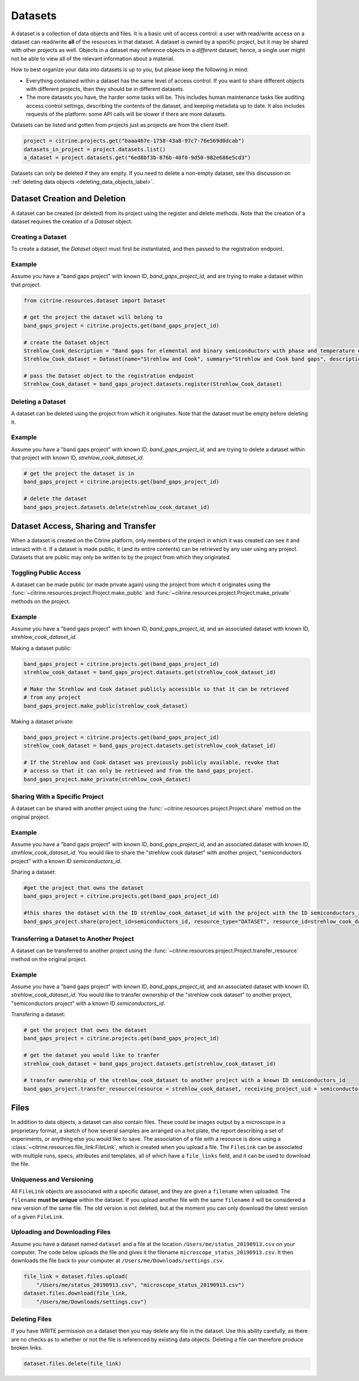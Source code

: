 ========
Datasets
========

A dataset is a collection of data objects and files.
It is a basic unit of access control: a user with read/write access on a dataset can read/write **all** of the resources in that dataset.
A dataset is owned by a specific project, but it may be shared with other projects as well.
Objects in a dataset may reference objects in a *different* dataset; hence, a single user might not be able to view all of the relevant information about a material.

How to best organize your data into datasets is up to you, but please keep the following in mind:

* Everything contained within a dataset has the same level of access control.
  If you want to share different objects with different projects, then they should be in different datasets.
* The more datasets you have, the harder some tasks will be.
  This includes human maintenance tasks like auditing access control settings, describing the contents of the dataset, and keeping metadata up to date.
  It also includes requests of the platform: some API calls will be slower if there are more datasets.

Datasets can be listed and gotten from projects just as projects are from the client itself:

.. code-block:: python

    project = citrine.projects.get("baaa467e-1758-43a8-97c7-76e569d0dcab")
    datasets_in_project = project.datasets.list()
    a_dataset = project.datasets.get("6ed8bf3b-876b-40f0-9d50-982e686e5cd3")

Datasets can only be deleted if they are empty.
If you need to delete a non-empty dataset, see this discussion on :ref:`deleting data objects <deleting_data_objects_label>`.

Dataset Creation and Deletion
-----------------------------
A dataset can be created (or deleted) from its project using the register and delete methods. Note that the creation of a dataset requires the creation of a `Dataset` object.

Creating a Dataset
^^^^^^^^^^^^^^^^^^

To create a dataset, the `Dataset` object must first be instantiated, and then passed to the registration endpoint.

Example
^^^^^^^
Assume you have a "band gaps project" with known ID, `band_gaps_project_id`, and are trying to make a dataset within that project.

.. code-block:: python

    from citrine.resources.dataset import Dataset

    # get the project the dataset will belong to
    band_gaps_project = citrine.projects.get(band_gaps_project_id)

    # create the Dataset object
    Strehlow_Cook_description = "Band gaps for elemental and binary semiconductors with phase and temperature of measurement. DOI 10.1063/1.3253115"
    Strehlow_Cook_dataset = Dataset(name="Strehlow and Cook", summary="Strehlow and Cook band gaps", description=Strehlow_Cook_description)

    # pass the Dataset object to the registration endpoint
    Strehlow_Cook_dataset = band_gaps_project.datasets.register(Strehlow_Cook_dataset)


Deleting a Dataset
^^^^^^^^^^^^^^^^^^

A dataset can be deleted using the project from which it originates. Note that the dataset must be empty before deleting it. 

Example
^^^^^^^

Assume you have a "band gaps project" with known ID, `band_gaps_project_id`, and are trying to delete a dataset within that project with known ID, `strehlow_cook_dataset_id`.

.. code-block:: python

    # get the project the dataset is in
    band_gaps_project = citrine.projects.get(band_gaps_project_id)

    # delete the dataset
    band_gaps_project.datasets.delete(strehlow_cook_dataset_id)
   

Dataset Access, Sharing and Transfer
------------------------------------

When a dataset is created on the Citrine platform, only members of the project in which it was created can see it and interact with it.
If a dataset is made public, it (and its entire contents) can be retrieved by any user using any project.
Datasets that are public may only be written to by the project from which they originated.

Toggling Public Access
^^^^^^^^^^^^^^^^^^^^^^

A dataset can be made public (or made private again) using the project from which it originates
using the :func:`~citrine.resources.project.Project.make_public` and :func:`~citrine.resources.project.Project.make_private` methods on the project.

Example
^^^^^^^

Assume you have a "band gaps project" with known ID, `band_gaps_project_id`, and an associated dataset with known ID, `strehlow_cook_dataset_id`.

Making a dataset public:

.. code-block:: python

    band_gaps_project = citrine.projects.get(band_gaps_project_id)
    strehlow_cook_dataset = band_gaps_project.datasets.get(strehlow_cook_dataset_id)

    # Make the Strehlow and Cook dataset publicly accessible so that it can be retrieved
    # from any project
    band_gaps_project.make_public(strehlow_cook_dataset)

Making a dataset private:

.. code-block:: python

    band_gaps_project = citrine.projects.get(band_gaps_project_id)
    strehlow_cook_dataset = band_gaps_project.datasets.get(strehlow_cook_dataset_id)

    # If the Strehlow and Cook dataset was previously publicly available, revoke that
    # access so that it can only be retrieved and from the band_gaps_project.
    band_gaps_project.make_private(strehlow_cook_dataset)

Sharing With a Specific Project
^^^^^^^^^^^^^^^^^^^^^^^^^^^^^^^

A dataset can be shared with another project using the :func:`~citrine.resources.project.Project.share` method on the original project.

Example
^^^^^^^

Assume you have a "band gaps project" with known ID, `band_gaps_project_id`, and an associated dataset with known ID, `strehlow_cook_dataset_id`. You would like to share the "strehlow cook dataset" with another project, "semiconductors project" with a known ID `semiconductors_id`.

Sharing a dataset:

.. code-block:: python
    
    #get the project that owns the dataset
    band_gaps_project = citrine.projects.get(band_gaps_project_id)
    
    #this shares the dataset with the ID strehlow_cook_dataset_id with the project with the ID semiconductors_id
    band_gaps_project.share(project_id=semiconductors_id, resource_type="DATASET", resource_id=strehlow_cook_dataset_id)

Transferring a Dataset to Another Project
^^^^^^^^^^^^^^^^^^^^^^^^^^^^^^^^^^^^^^^^

A dataset can be transferred to another project using the :func:`~citrine.resources.project.Project.transfer_resource` method on the original project.

Example
^^^^^^^

Assume you have a "band gaps project" with known ID, `band_gaps_project_id`, and an associated dataset with known ID, `strehlow_cook_dataset_id`. You would like to transfer ownership of the "strehlow cook dataset" to another project, "semiconductors project" with a known ID `semiconductors_id`.

Transfering a dataset:

.. code-block:: python
    
    # get the project that owns the dataset
    band_gaps_project = citrine.projects.get(band_gaps_project_id)

    # get the dataset you would like to tranfer
    strehlow_cook_dataset = band_gaps_project.datasets.get(strehlow_cook_dataset_id)
    
    # transfer ownership of the strehlow_cook_dataset to another project with a known ID semiconductors_id
    band_gaps_project.transfer_resource(resource = strehlow_cook_dataset, receiving_project_uid = semiconductors_id)

Files
-----

In addition to data objects, a dataset can also contain files.
These could be images output by a microscope in a proprietary format, a sketch of how several samples are arranged on a hot plate, the report describing a set of experiments, or anything else you would like to save.
The association of a file with a resource is done using a :class:`~citrine.resources.file_link.FileLink`, which is created when you upload a file.
The ``FileLink`` can be associated with multiple runs, specs, attributes and templates, all of which have a ``file_links`` field, and it can be used to download the file.

Uniqueness and Versioning
^^^^^^^^^^^^^^^^^^^^^^^^^

All ``FileLink`` objects are associated with a specific dataset, and they are given a ``filename``
when uploaded. The ``filename`` **must be unique** within the dataset. If you upload another file
with the same ``filename`` it will be considered a new version of the same file. The old version
is not deleted, but at the moment you can only download the latest version of a given ``FileLink``.

Uploading and Downloading Files
^^^^^^^^^^^^^^^^^^^^^^^^^^^^^^^

Assume you have a dataset named ``dataset`` and a file at the location ``/Users/me/status_20190913.csv``
on your computer. The code below uploads the file and gives it the filename ``microscope_status_20190913.csv``.
It then downloads the file back to your computer at ``/Users/me/Downloads/settings.csv``.

.. code-block:: python

    file_link = dataset.files.upload(
        "/Users/me/status_20190913.csv", "microscope_status_20190913.csv")
    dataset.files.download(file_link,
        "/Users/me/Downloads/settings.csv")

Deleting Files
^^^^^^^^^^^^^^

If you have WRITE permission on a dataset then you may delete any file in the dataset.
Use this ability carefully, as there are no checks as to whether or not the file is referenced by existing data objects.
Deleting a file can therefore produce broken links.

.. code-block:: python

    dataset.files.delete(file_link)
